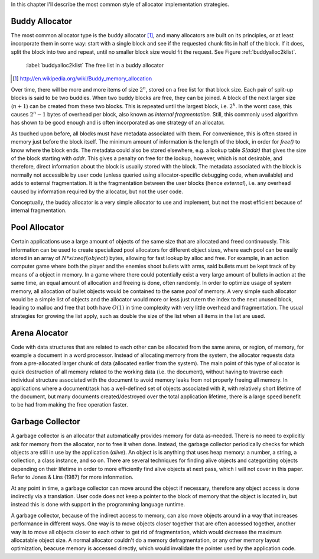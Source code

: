 .. raw:: latex

    \chapter{Allocator Types
        \label{chapter-allocator-types}}

In this chapter I'll describe the most common style of allocator implementation strategies.

Buddy Allocator
================
The most common allocator type is the buddy allocator [#]_, and many allocators are built on its principles, or at least
incorporate them in some way: start with a single block and see if the requested chunk fits in half of the block. If it
does, split the block into two and repeat, until no smaller block size would fit the request. See Figure :ref:`buddyalloc2klist`.

.. figure:: graphics/buddyalloc-2k-list.png
   :scale: 50%

   :label:`buddyalloc2klist` The free list in a buddy allocator

.. [#] http://en.wikipedia.org/wiki/Buddy_memory_allocation

Over time, there will be more and more items of size :math:`2^n`, stored on a free list for that block size. Each pair
of split-up blocks is said to be two buddies. When two buddy blocks are free, they can be joined. A block of the next
larger size (:math:`n+1`) can be created from these two blocks. This is repeated until the largest block, i.e. :math:`2^k`. In the worst
case, this causes :math:`2^n - 1` bytes of overhead per block, also known as *internal fragmentation.* Still, this commonly
used algorithm has shown to be good enough and is often incorporated as one strategy of an allocator.

.. XXX (gres)
.. ~~~~~~~~~~
.. Nedanstående stycke skulle må bra av en bild. "Läs det som 'tog ett tag att fatta'"

As touched upon before, all blocks must have metadata associated with them. For convenience, this is often stored in
memory just before the block itself. The minimum amount of information is the length of the block, in order for *free()*
to know where the block ends. The metadata could also be stored elsewhere, e.g. a lookup table *S(addr)* that gives the
size of the block starting with *addr*. This gives a penalty on free for the lookup, however, which is not desirable,
and therefore, direct information about the block is usually stored with the block. The metadata associated with the
block is normally not accessible by user code (unless queried using allocator-specific debugging code, when available)
and adds to external fragmentation.  It is the fragmentation between the user blocks (hence *external*), i.e. any
overhead caused by information required by the allocator, but not the user code.

Conceptually, the buddy allocator is a very simple allocator to use and implement, but not the most efficient because of
internal fragmentation.

Pool Allocator
==================
Certain applications use a large amount of objects of the same size that are allocated and freed continuously. This
information can be used to create specialized pool allocators for different object sizes, where each pool can be easily
stored in an array of :math:`N*sizeof(object)` bytes, allowing for fast lookup by alloc and free. For example, in an action
computer game where both the player and the enemies shoot bullets with arms, said bullets must be kept track of by means
of a object in memory. In a game where there could potentially exist a very large amount of bullets in action at the
same time, an equal amount of allocation and freeing is done, often randomly. In order to optimize usage of system
memory, all allocation of bullet objects would be contained to the same  *pool* of memory.  A very simple such allocator
would be a simple list of objects and the allocator would more or less just rutern the index to the next unused block,
leading to malloc and free that both have :math:`O(1)` in time complexity with very little overhead and fragmentation.  The
usual strategies for growing the list apply, such as double the size of the list when all items in the list are used.

Arena Alocator
==================
Code with data structures that are related to each other can be allocated from the same arena, or region, of memory, for
example a document in a word processor. Instead of allocating memory from the system, the allocator requests data from a
pre-allocated larger chunk of data (allocated earlier from the system). The main point of this type of allocator is
quick destruction of all memory related to the working data (i.e. the document), without having to traverse each
individual structure associated with the document to avoid memory leaks from not properly freeing all memory. In
applications where a document/task has a well-defined set of objects associated with it, with relatively short lifetime
of the document, but many documents created/destroyed over the total application lifetime, there is a large speed
benefit to be had from making the free operation faster.

Garbage Collector
==================
A garbage collector is an allocator that automatically provides memory for data as-needed. There is no need to
explicitly ask for memory from the allocator, nor to free it when done. Instead, the garbage collector periodically
checks for which objects are still in use by the application (*alive*). An object is is anything that uses heap memory: a number,
a string, a collection, a class instance, and so on. There are several techniques for finding alive objects and
categorizing objects depending on their lifetime in order to more efficiently find alive objects at next pass, which I
will not cover in this paper. Refer to Jones & Lins (1987) for more infonmation.

At any point in time, a garbage collector can move around the object if necessary, therefore any object access is done
indirectly via a translation. User code does not keep a pointer to the block of memory that the object is located in,
but instead this is done with support in the programming language runtime.

A garbage collector, because of the indirect access to memory, can also move objects around in a way that increases
performance in different ways. One way is to move objects closer together that are often accessed together, another way
is to move all objects closer to each other to get rid of fragmentation, which would decrease the maximum allocatable
object size.  A normal allocator couldn't do a memory defragmentation, or any other memory layout optimization, beacuse
memory is accessed directly, which would invalidate the pointer used by the application code.


